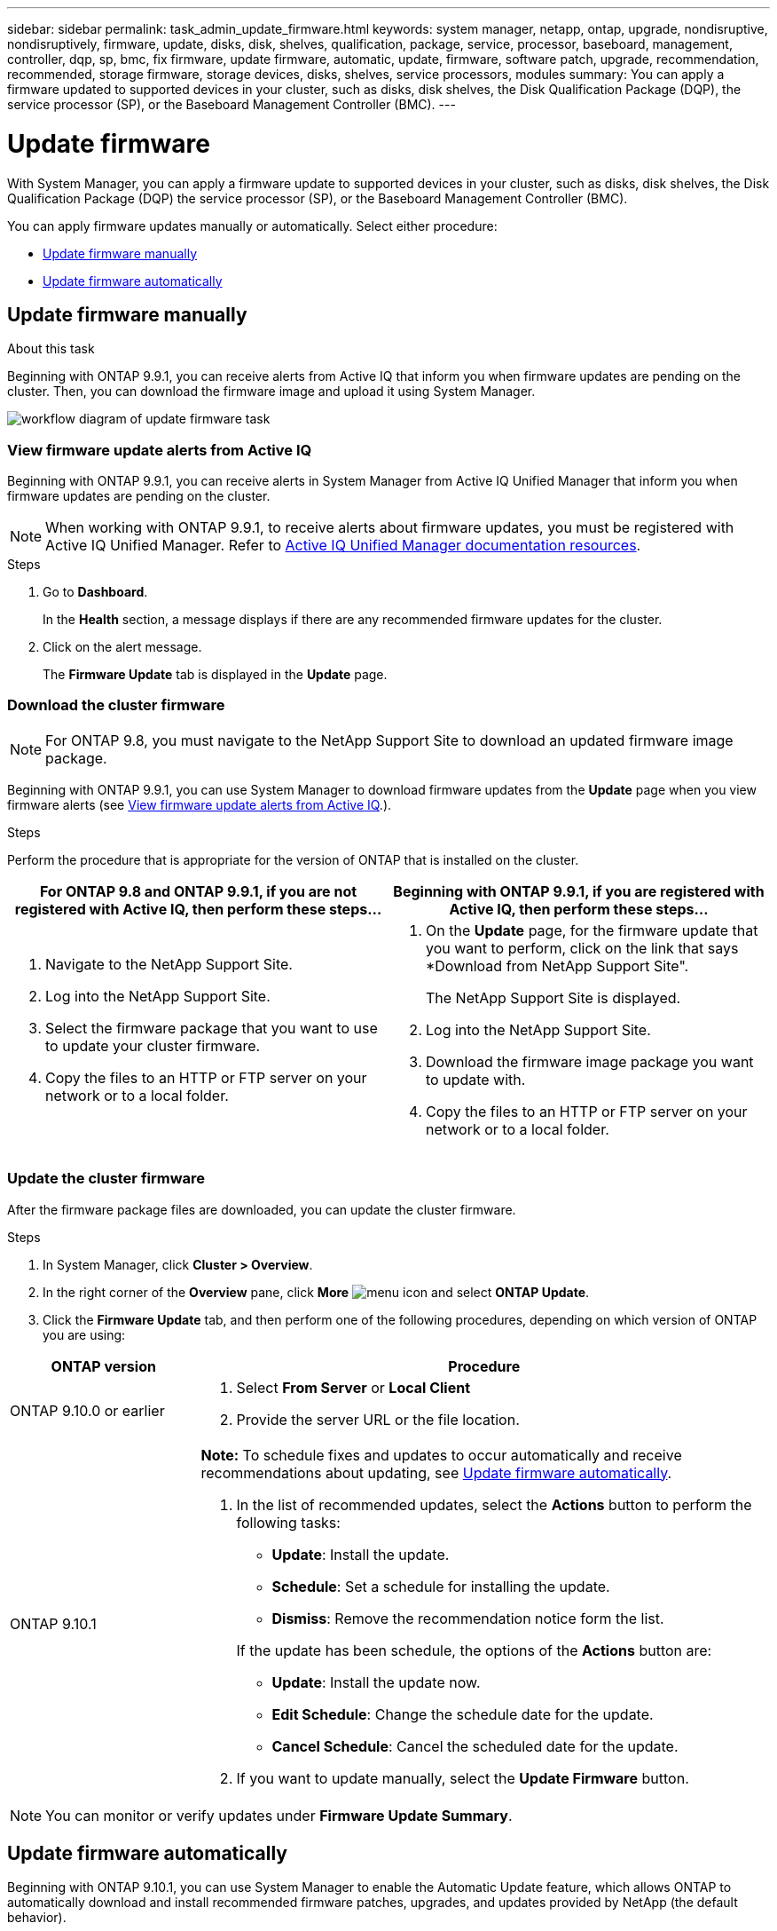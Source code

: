 ---
sidebar: sidebar
permalink: task_admin_update_firmware.html
keywords: system manager, netapp, ontap, upgrade, nondisruptive, nondisruptively, firmware, update, disks, disk, shelves, qualification, package, service, processor, baseboard, management, controller, dqp, sp, bmc, fix firmware, update firmware, automatic, update, firmware, software patch, upgrade, recommendation, recommended, storage firmware, storage devices, disks, shelves, service processors, modules
summary: You can apply a firmware updated to supported devices in your cluster, such as disks, disk shelves, the Disk Qualification Package (DQP), the service processor (SP), or the Baseboard Management Controller (BMC).
---

= Update firmware
:toc: macro
:toclevels: 1
:hardbreaks:
:nofooter:
:icons: font
:linkattrs:
:imagesdir: ./media/

[.lead]
With System Manager, you can apply a firmware update to supported devices in your cluster, such as disks, disk shelves, the Disk Qualification Package (DQP) the service processor (SP), or the Baseboard Management Controller (BMC).

You can apply firmware updates manually or automatically.  Select either procedure:

* <<update-firmware-manually>>
* <<update-firmware-automatically>>

[[update-firmware-manually]]
== Update firmware manually

.About this task

Beginning with ONTAP 9.9.1, you can receive alerts from Active IQ that inform you when firmware updates are pending on the cluster.  Then, you can download the firmware image and upload it using System Manager.

image:workflow_admin_update_firmware.gif[workflow diagram of update firmware task]

=== View firmware update alerts from Active IQ

Beginning with ONTAP 9.9.1, you can receive alerts in System Manager from Active IQ Unified Manager that inform you when firmware updates are pending on the cluster.

NOTE: When working with ONTAP 9.9.1, to receive alerts about firmware updates, you must be registered with Active IQ Unified Manager. Refer to link:https://netapp.com/support-and-training/documentation/active-iq-unified-manager[Active IQ Unified Manager documentation resources].

.Steps

. Go to *Dashboard*.
+
In the *Health* section, a message displays if there are any recommended firmware updates for the cluster.

. Click on the alert message.
+
The *Firmware Update* tab is displayed in the *Update* page.

=== Download the cluster firmware

NOTE: For ONTAP 9.8, you must navigate to the NetApp Support Site to download an updated firmware image package.

Beginning with ONTAP 9.9.1, you can use System Manager to download firmware updates from the *Update* page when you view firmware alerts (see <<View firmware update alerts from Active IQ>>.).

.Steps

Perform the procedure that is appropriate for the version of ONTAP that is installed on the cluster.


|===

h| For ONTAP 9.8 and ONTAP 9.9.1, if you are not registered with Active IQ, then perform these steps... h| Beginning with ONTAP 9.9.1, if you are registered with Active IQ, then perform these steps...

a|

. Navigate to the NetApp Support Site.

. Log into the NetApp Support Site.

. Select the firmware package that you want to use to update your cluster firmware.
+
. Copy the files to an HTTP or FTP server on your network or to a local folder.

a|

. On the *Update* page, for the firmware update that you want to perform, click on the link that says *Download from NetApp Support Site".
+
The NetApp Support Site is displayed.

. Log into the NetApp Support Site.

. Download the firmware image package you want to update with.

. Copy the files to an HTTP or FTP server on your network or to a local folder.
|===

=== Update the cluster firmware

After the firmware package files are downloaded, you can update the cluster firmware.

.Steps

. In System Manager, click *Cluster > Overview*.

. In the right corner of the *Overview* pane, click *More* image:icon_kabob.gif[menu icon] and select *ONTAP Update*.

. Click the *Firmware Update* tab, and then perform one of the following procedures, depending on which version of ONTAP you are using:

[cols="25,75"]
|===

h| ONTAP version h| Procedure

a| ONTAP 9.10.0 or earlier
a|
. Select *From Server* or *Local Client*
. Provide the server URL or the file location.

a| ONTAP 9.10.1
a|
*Note:* To schedule fixes and updates to occur automatically and receive recommendations about updating, see <<update-firmware-automatically>>.

. In the list of recommended updates, select the *Actions* button to perform the following tasks:
+
--
* *Update*: Install the update.
* *Schedule*: Set a schedule for installing the update.
* *Dismiss*: Remove the recommendation notice form the list.
--
+
If the update has been schedule, the options of the *Actions* button are:
+
--
* *Update*: Install the update now.
* *Edit Schedule*: Change the schedule date for the update.
* *Cancel Schedule*: Cancel the scheduled date for the update.
--

. If you want to update manually, select the *Update Firmware* button.

|===

NOTE: You can monitor or verify updates under *Firmware Update Summary*.

// AAAAAAAAAAAAAAAAAAAAAAAAAAAAAAAAAAAAAAAAAAAAAAAAAAAA //
// AAAAAAAAAAAAAAAAAAAAAAAAAAAAAAAAAAAAAAAAAAAAAAAAAAAA //
// AAAAAAAAAAAAAAAAAAAAAAAAAAAAAAAAAAAAAAAAAAAAAAAAAAAA //

[[update-firmware-automatically]]
== Update firmware automatically

Beginning with ONTAP 9.10.1, you can use System Manager to enable the Automatic Update feature, which allows ONTAP to automatically download and install recommended firmware patches, upgrades, and updates provided by NetApp (the default behavior).

.Before you begin

The Automatic Update feature requires AutoSupport connectivity over HTTPS.  To troubleshoot connectivity problems, see link:../system-admin/troubleshoot-autosupport-http-https-task.html[Troubleshoot AutoSupport message delivery over HTTP or HTTPS].

.About this task

Updates include firmware patches, upgrades, and updates for the following categories:

*	*Storage firmware*:  Storage devices, disks, and disk shelves
*	*SP/BMC firmware*:  Service processors and BMC modules

In System Manager, you can change the default behavior per category so that you receive recommendations for updates to firmware, allowing you to decide which ones to install and to set the schedule when you want them to install.  You can also turn off the feature.

To schedule updates to occur automatically and to receive recommendations about updating, you perform the following workflow tasks:

image:../media/sm-firmware-auto-update.gif[Automatic update workflow]

* <<Ensure Automatic Update feature is enabled>>
* <<Specify default actions for update recommendations>>
* <<Manage automatic update recommendations>>

=== Ensure Automatic Update feature is enabled

In System Manager, to enable the Automatic Update feature, you must accept the terms and conditions specified by NetApp.

.Before you begin

The Automatic Update feature requires that AutoSupport is enabled and using the HTTPS protocol.

.Steps

.	In System Manager, click *Events*.

.	In the *Overview* section, under *Recommended Actions*, click *Action* next to *Enable automatic update*.

.	Click *Enable*.
+
Information is displayed about the Automatic Update feature.   It describes the default behavior (automatically download and install updates) and notifies you that you can modify the default behavior.   The information also contains terms and conditions to which you must agree if you want to use this feature.

.	To accept the terms and conditions, and to enable the feature, click the checkbox, then click *Save*.

=== Specify default actions for update recommendations

You can set a default action that you want performed for storage firmware updates and SP/BMC firmware updates.

.Steps

.	In System Manager, click *Cluster > Settings*.

.	In the *Automatic Update* section, click image:../media/icon_kabob.gif[kebab icon] to view a list of actions.

.	Click *Edit Automatic Update Settings*.

.	Select default actions for both categories of updates.

=== Manage automatic update recommendations

In System Manager, you can view a list of recommendations and perform actions on each one or on all of them at once.

.Steps

.	Use either method to view the list of recommendations:
+
--
|===

h| View from the Overview page	h| View from the Settings page

a|
.	Click *Cluster > Overview*.
.	In the *Overview* section, click *More* image:../media/icon_kabob.gif[kebab icon], then click *ONTAP Update*.
.	Select the *Firmware Update* tab.
.	On the *Firmware Update* tab, click *More* image:../media/icon_kabob.gif[kebab icon], then click *View All Automatic Updates*.

a|
.	Click *Cluster > Settings*.
.	In the *Automatic Update* section, click image:../media/icon_kabob.gif[kebab icon], then click *View All Automatic Updates*.

|===
--
+
The Automatic Update Log displays the recommendations and details about each one, including a description, a category, a scheduled time to install, status, and any errors.

.	Click image:../media/icon_kabob.gif[kebab icon] next to the description to view a list of actions you can perform on the recommendation.
+
You can perform one of the following actions, depending on the state of the recommendation:
+
[cols="35,65"]
|===

h| If the update is in this state... h| You can perform...

a| Has not been scheduled
a|
*Update*: Starts the updating process.

*Schedule*: Lets you set a date for starting the updating process.

*Dismiss*: Removes the recommendation from the list.

a| Has been scheduled
a|
*Update*: Starts the updating process.

*Edit Schedule*: Lets you modify the scheduled date for starting the updating process.

*Cancel Schedule*: Cancels the scheduled date.

a| Has been dismissed
a|
*Undismiss*:  Returns the recommendation to the list.

a| Is being applied or is being downloaded
a|
*Cancel*: Cancels the update.

|===

// JIRA IE-240, 31 MAR 2021
// JIRA IE-369, 01 NOV 2021
// BURT 1378248, 03 DEC 2021
// BURT 1430515, 09 DEC 2021
